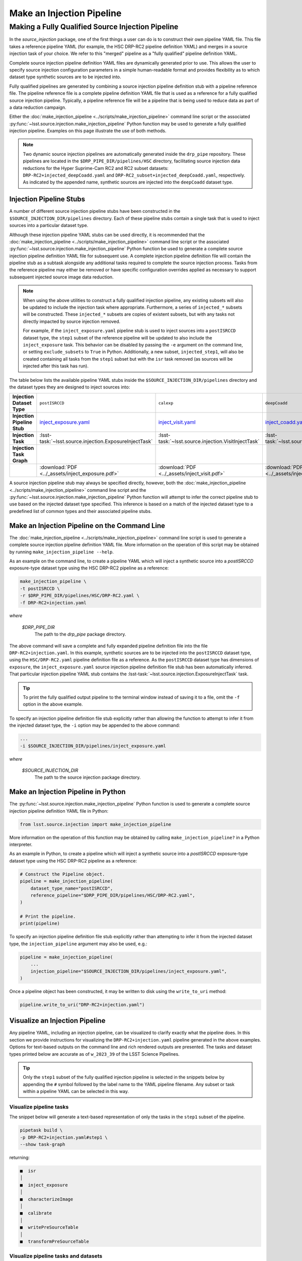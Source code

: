 .. _lsst.source.injection-ref-make:

============================
 Make an Injection Pipeline
============================

----------------------------------------------------
 Making a Fully Qualified Source Injection Pipeline
----------------------------------------------------

In the `source_injection` package, one of the first things a user can do is to construct their own pipeline YAML file.
This file takes a reference pipeline YAML (for example, the HSC DRP-RC2 pipeline definition YAML) and merges in a source injection task of your choice.
We refer to this "merged" pipeline as a "fully qualified" pipeline definition YAML.

Complete source injection pipeline definition YAML files are dynamically generated prior to use.
This allows the user to specify source injection configuration parameters in a simple human-readable format and provides flexibility as to which dataset type synthetic sources are to be injected into.

Fully qualified pipelines are generated by combining a source injection pipeline definition stub with a pipeline reference file.
The pipeline reference file is a complete pipeline definition YAML file that is used as a reference for a fully qualified source injection pipeline.
Typically, a pipeline reference file will be a pipeline that is being used to reduce data as part of a data reduction campaign.

Either the :doc:`make_injection_pipeline <../scripts/make_injection_pipeline>` command line script or the associated :py:func:`~lsst.source.injection.make_injection_pipeline` Python function may be used to generate a fully qualified injection pipeline.
Examples on this page illustrate the use of both methods.

.. note::

    Two dynamic source injection pipelines are automatically generated inside the ``drp_pipe`` repository.
    These pipelines are located in the ``$DRP_PIPE_DIR/pipelines/HSC`` directory, facilitating source injection data reductions for the Hyper Suprime-Cam RC2 and RC2 subset datasets: ``DRP-RC2+injected_deepCoadd.yaml`` and ``DRP-RC2_subset+injected_deepCoadd.yaml``, respectively.
    As indicated by the appended name, synthetic sources are injected into the ``deepCoadd`` dataset type.

.. _lsst.source.injection-ref-make-stubs:

Injection Pipeline Stubs
=========================

A number of different source injection pipeline stubs have been constructed in the ``$SOURCE_INJECTION_DIR/pipelines`` directory.
Each of these pipeline stubs contain a single task that is used to inject sources into a particular dataset type.

Although these injection pipeline YAML stubs can be used directly, it is recommended that the :doc:`make_injection_pipeline <../scripts/make_injection_pipeline>` command line script or the associated :py:func:`~lsst.source.injection.make_injection_pipeline` Python function be used to generate a complete source injection pipeline definition YAML file for subsequent use.
A complete injection pipeline definition file will contain the pipeline stub as a subtask alongside any additional tasks required to complete the source injection process.
Tasks from the reference pipeline may either be removed or have specific configuration overrides applied as necessary to support subsequent injected source image data reduction.

.. note::

    When using the above utilities to construct a fully qualified injection pipeline, any existing subsets will also be updated to include the injection task where appropriate.
    Furthermore, a series of ``injected_*`` subsets will be constructed.
    These ``injected_*`` subsets are copies of existent subsets, but with any tasks not directly impacted by source injection removed.

    For example, if the ``inject_exposure.yaml`` pipeline stub is used to inject sources into a ``postISRCCD`` dataset type, the ``step1`` subset of the reference pipeline will be updated to also include the ``inject_exposure`` task.
    This behavior can be disabled by passing the ``-e`` argument on the command line, or setting ``exclude_subsets`` to ``True`` in Python.
    Additionally, a new subset, ``injected_step1``, will also be created containing all tasks from the ``step1`` subset but with the ``isr`` task removed (as sources will be injected after this task has run).

The table below lists the available pipeline YAML stubs inside the ``$SOURCE_INJECTION_DIR/pipelines`` directory and the dataset types they are designed to inject sources into:

.. list-table::
    :widths: 1 1 1 1
    :stub-columns: 1

    * - Injection Dataset Type
      - ``postISRCCD``
      - ``calexp``
      - ``deepCoadd``
    * - Injection Pipeline Stub
      - inject_exposure.yaml_
      - inject_visit.yaml_
      - inject_coadd.yaml_
    * - Injection Task
      - :lsst-task:`~lsst.source.injection.ExposureInjectTask`
      - :lsst-task:`~lsst.source.injection.VisitInjectTask`
      - :lsst-task:`~lsst.source.injection.CoaddInjectTask`
    * - Injection Task Graph
      - .. image:: ../_assets/inject_exposure.png
            :width: 100%
      - .. image:: ../_assets/inject_visit.png
            :width: 100%
      - .. image:: ../_assets/inject_coadd.png
            :width: 100%
    * -
      - :download:`PDF <../_assets/inject_exposure.pdf>`
      - :download:`PDF <../_assets/inject_visit.pdf>`
      - :download:`PDF <../_assets/inject_coadd.pdf>`

.. _inject_exposure.yaml: https://github.com/lsst/source_injection/blob/main/pipelines/inject_exposure.yaml
.. _inject_visit.yaml: https://github.com/lsst/source_injection/blob/main/pipelines/inject_visit.yaml
.. _inject_coadd.yaml: https://github.com/lsst/source_injection/blob/main/pipelines/inject_coadd.yaml

A source injection pipeline stub may always be specified directly, however, both the :doc:`make_injection_pipeline <../scripts/make_injection_pipeline>` command line script and the :py:func:`~lsst.source.injection.make_injection_pipeline` Python function will attempt to infer the correct pipeline stub to use based on the injected dataset type specified.
This inference is based on a match of the injected dataset type to a predefined list of common types and their associated pipeline stubs.

.. _lsst.source.injection-ref-make-cli:

Make an Injection Pipeline on the Command Line
==============================================

The :doc:`make_injection_pipeline <../scripts/make_injection_pipeline>` command line script is used to generate a complete source injection pipeline definition YAML file.
More information on the operation of this script may be obtained by running ``make_injection_pipeline --help``.

As an example on the command line, to create a pipeline YAML which will inject a synthetic source into a `postISRCCD` exposure-type dataset type using the HSC DRP-RC2 pipeline as a reference:

.. code-block:: shell

    make_injection_pipeline \
    -t postISRCCD \
    -r $DRP_PIPE_DIR/pipelines/HSC/DRP-RC2.yaml \
    -f DRP-RC2+injection.yaml

*where*

    `$DRP_PIPE_DIR`
        The path to the `drp_pipe` package directory.

The above command will save a complete and fully expanded pipeline definition file into the file ``DRP-RC2+injection.yaml``.
In this example, synthetic sources are to be injected into the ``postISRCCD`` dataset type, using the ``HSC/DRP-RC2.yaml`` pipeline definition file as a reference.
As the ``postISRCCD`` dataset type has dimensions of ``exposure``, the ``inject_exposure.yaml`` source injection pipeline definition file stub has been automatically inferred.
That particular injection pipeline YAML stub contains the :lsst-task:`~lsst.source.injection.ExposureInjectTask` task.

.. tip::

    To print the fully qualified output pipeline to the terminal window instead of saving it to a file, omit the ``-f`` option in the above example.

To specify an injection pipeline definition file stub explicitly rather than allowing the function to attempt to infer it from the injected dataset type, the ``-i`` option may be appended to the above command:

.. code-block:: shell

    ...
    -i $SOURCE_INJECTION_DIR/pipelines/inject_exposure.yaml

*where*

    `$SOURCE_INJECTION_DIR`
        The path to the source injection package directory.

.. _lsst.source.injection-ref-make-python:

Make an Injection Pipeline in Python
====================================

The :py:func:`~lsst.source.injection.make_injection_pipeline` Python function is used to generate a complete source injection pipeline definition YAML file in Python:

.. code-block:: python

    from lsst.source.injection import make_injection_pipeline

More information on the operation of this function may be obtained by calling ``make_injection_pipeline?`` in a Python interpreter.

As an example in Python, to create a pipeline which will inject a synthetic source into a `postISRCCD` exposure-type dataset type using the HSC DRP-RC2 pipeline as a reference:

.. code-block:: python

    # Construct the Pipeline object.
    pipeline = make_injection_pipeline(
        dataset_type_name="postISRCCD",
        reference_pipeline="$DRP_PIPE_DIR/pipelines/HSC/DRP-RC2.yaml",
    )

    # Print the pipeline.
    print(pipeline)

To specify an injection pipeline definition file stub explicitly rather than attempting to infer it from the injected dataset type, the ``injection_pipeline`` argument may also be used, e.g.:

.. code-block:: python

    pipeline = make_injection_pipeline(
        ...
        injection_pipeline="$SOURCE_INJECTION_DIR/pipelines/inject_exposure.yaml",
    )

Once a pipeline object has been constructed, it may be written to disk using the ``write_to_uri`` method:

.. code-block:: python

    pipeline.write_to_uri("DRP-RC2+injection.yaml")

.. _lsst.source.injection-ref-make-visualize:

Visualize an Injection Pipeline
===============================

Any pipeline YAML, including an injection pipeline, can be visualized to clarify exactly what the pipeline does.
In this section we provide instructions for visualizing the ``DRP-RC2+injection.yaml`` pipeline generated in the above examples.
Options for text-based outputs on the command line and rich rendered outputs are presented.
The tasks and dataset types printed below are accurate as of ``w_2023_39`` of the LSST Science Pipelines.

.. tip::

    Only the ``step1`` subset of the fully qualified injection pipeline is selected in the snippets below by appending the ``#`` symbol followed by the label name to the YAML pipeline filename.
    Any subset or task within a pipeline YAML can be selected in this way.

.. _lsst.source.injection-ref-make-visualize-tasks:

Visualize pipeline tasks
------------------------

The snippet below will generate a text-based representation of only the tasks in the ``step1`` subset of the pipeline.

.. code-block:: shell

    pipetask build \
    -p DRP-RC2+injection.yaml#step1 \
    --show task-graph

returning:

.. code-block:: shell

    ■  isr
    │
    ■  inject_exposure
    │
    ■  characterizeImage
    │
    ■  calibrate
    │
    ■  writePreSourceTable
    │
    ■  transformPreSourceTable

.. _lsst.source.injection-ref-make-visualize-pipeline:

Visualize pipeline tasks and datasets
-------------------------------------

The snippet below will generate a text-based representation of both the tasks and the input/output dataset types in the ``step1`` subset of the pipeline.

.. code-block:: shell

    pipetask build \
    -p DRP-RC2+injection.yaml#step1 \
    --show pipeline-graph

returning:

.. code-block:: shell

      ◍  yBackground, transmission_sensor, transmission_optics, transmissio...[1]
      │
      ■  isr
      │
      ○  postISRCCD
      │
    ◍ │  injection_catalog, finalVisitSummary
    ╰─┤
      ■  inject_exposure
    ╭─┤
    ○ │  injected_postISRCCD_catalog
      │
      ○  injected_postISRCCD
      │
      ■  characterizeImage
      │
      ◍  injected_icSrc, injected_icExpBackground, injected_icExp
      │
    ○ │  ps1_pv3_3pi_20170110
    ╰─┤
      ■  calibrate
    ╭─┤
    ◍ │  injected_srcMatchFull, injected_srcMatch, injected_calexpBackgroun...[2]
      │
      ○  injected_src
      │
      ■  writePreSourceTable
      │
      ○  injected_preSource
      │
      ■  transformPreSourceTable
      │
      ○  injected_preSourceTable
    [1]
      yBackground, transmission_sensor, transmission_optics, transmission_filter,
      transmission_atmosphere, raw, linearizer, isrOverscanCorrected, fringe,
      flat, defects, dark, crosstalk, camera, brighterFatterKernel, bias, bfKernel
    [2]
      injected_srcMatchFull, injected_srcMatch, injected_calexpBackground,
      injected_calexp

.. _lsst.source.injection-ref-make-visualize-render:

Render a pipeline in graphical format
-------------------------------------

The ``pipetask build`` command can also output a pipeline in the GraphViz DOT graph description language format.
This format can be rendered into multiple visual formats such as PDF or PNG types using the ``dot`` command line tool.

The snippet below converts the ``step1`` subset of the pipeline produced in the above example into a PNG file.
To help improve the layout of the graph, the ``unflatten`` preprocessing filter is also used.

.. code-block:: shell

    INPUT_PIPELINE=DRP-RC2+injection.yaml#step1
    OUTPUT_FILE=DRP-RC2_step1_with_injected_postISRCCD.png
    OUTPUT_EXT=${OUTPUT_FILE##*.}  # Resolves to: pdf/svg/png/jpg/...

    # Create the directed graph from an input pipeline.
    pipetask build -p $INPUT_PIPELINE --pipeline-dot graph_pre.dot

    # Post-process the directed graph to improve layout.
    unflatten -l 3 -f -o graph_post.dot graph_pre.dot

    # Draw the directed graph.
    dot graph_post.dot -T$OUTPUT_EXT > $OUTPUT_FILE

The output PNG from the above example injection into a ``postISRCCD`` type is shown below (left panel).
Equivalent graphs for injections into ``calexp`` (central panel) and ``deepCoadd`` (right panel) types are also shown, for reference.

.. list-table::
    :widths: 1 1 1

    * - .. image:: ../_assets/DRP-RC2_step1_with_injected_postISRCCD.png
            :width: 100%
      - .. image:: ../_assets/DRP-RC2_step1_with_injected_calexp.png
            :width: 100%
      - .. image:: ../_assets/DRP-RC2_step3_with_injected_deepCoadd.png
            :width: 100%
    * - :download:`PDF <../_assets/DRP-RC2_step1_with_injected_postISRCCD.pdf>`
      - :download:`PDF <../_assets/DRP-RC2_step1_with_injected_calexp.pdf>`
      - :download:`PDF <../_assets/DRP-RC2_step3_with_injected_deepCoadd.pdf>`
    * - The ``inject_exposure`` task merged into the HSC DRP-RC2 step 1 subset.
      - The ``inject_visit`` task merged into the HSC DRP-RC2 step 1 subset.
      - The ``inject_coadd`` task merged into the HSC DRP-RC2 step 3 subset.

.. _lsst.source.injection-ref-make-wrap:

Wrap Up
=======

This reference page has described how to make a fully qualified source injection pipeline definition YAML file, either on the command line or in Python.
Options for visualizing the resultant pipeline have also been presented.

Move on to :ref:`another quick reference guide <lsst.source.injection-ref>`, consult the :ref:`FAQs <lsst.source.injection-faqs>`, or head back to the `main page <..>`_.
